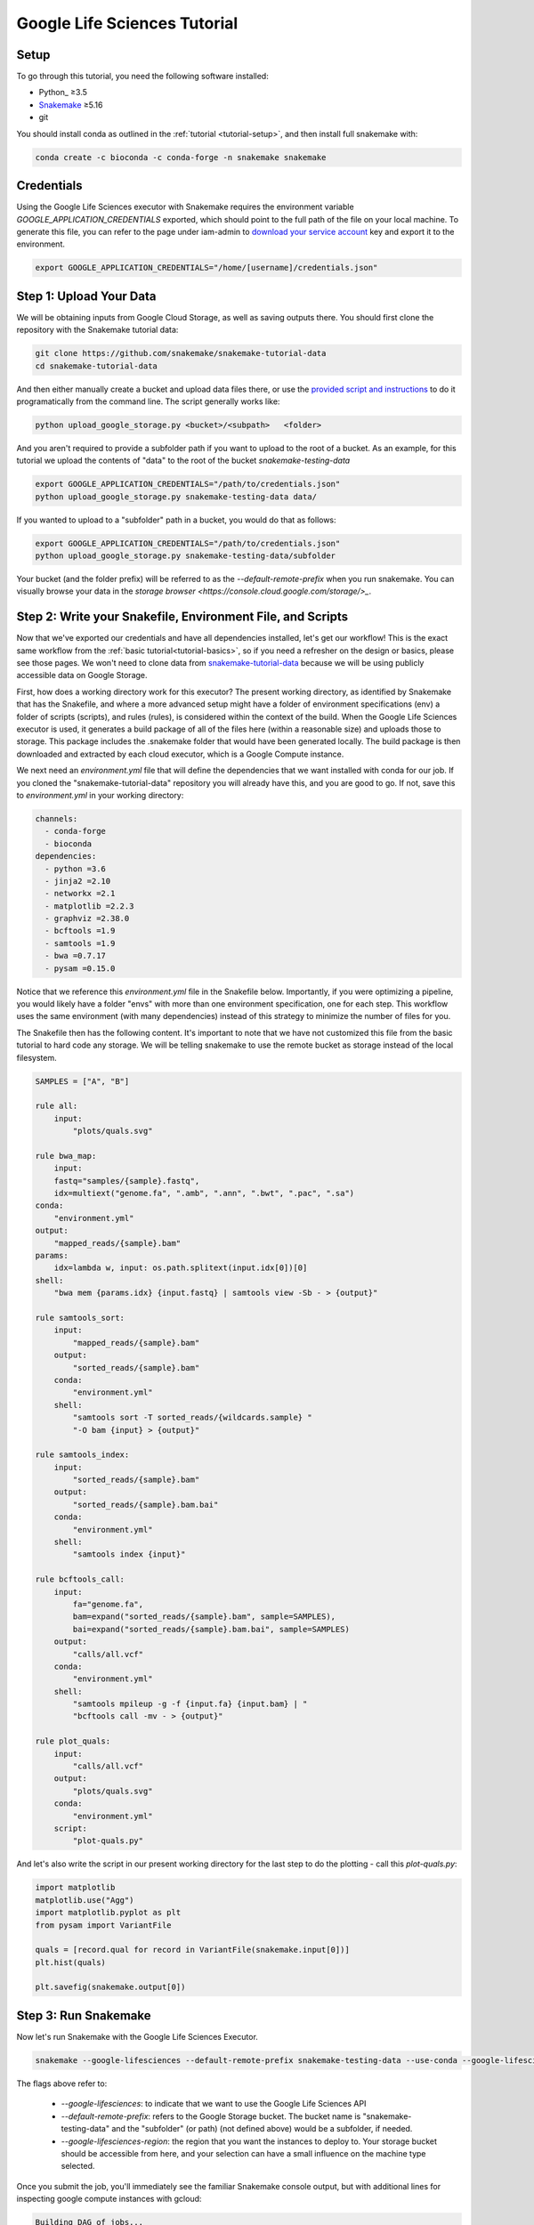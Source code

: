 
.. _tutorial-google-lifesciences:

Google Life Sciences Tutorial
------------------------------

.. _Snakemake: http://snakemake.readthedocs.io
.. _Snakemake Remotes: https://snakemake.readthedocs.io/en/stable/snakefiles/remote_files.html


Setup
:::::

To go through this tutorial, you need the following software installed:

* Python_ ≥3.5
* Snakemake_ ≥5.16
* git

You should install conda as outlined in the :ref:`tutorial <tutorial-setup>`,
and then install full snakemake with:

.. code:: console

    conda create -c bioconda -c conda-forge -n snakemake snakemake


Credentials
:::::::::::

Using the Google Life Sciences executor with Snakemake requires the environment 
variable `GOOGLE_APPLICATION_CREDENTIALS` exported, which should point to
the full path of the file on your local machine. To generate this file, you
can refer to the page under iam-admin to `download your service account <https://console.cloud.google.com/iam-admin/iam>`_ key and export it to the environment.

.. code:: console

    export GOOGLE_APPLICATION_CREDENTIALS="/home/[username]/credentials.json"


Step 1: Upload Your Data
::::::::::::::::::::::::

We will be obtaining inputs from Google Cloud Storage, as well as saving
outputs there. You should first clone the repository with the Snakemake tutorial data:


.. code:: console

    git clone https://github.com/snakemake/snakemake-tutorial-data
    cd snakemake-tutorial-data


And then either manually create a bucket and upload data files there, or
use the `provided script and instructions <https://github.com/snakemake/snakemake-tutorial-data#google-cloud-storage>`_
to do it programatically from the command line. The script generally works like:

.. code:: console

    python upload_google_storage.py <bucket>/<subpath>   <folder>

And you aren't required to provide a subfolder path if you want to upload
to the root of a bucket. As an example, for this tutorial we upload the contents of
"data" to the root of the bucket `snakemake-testing-data`

.. code:: console

    export GOOGLE_APPLICATION_CREDENTIALS="/path/to/credentials.json"
    python upload_google_storage.py snakemake-testing-data data/

If you wanted to upload to a "subfolder" path in a bucket, you would do that as follows:

.. code:: console

    export GOOGLE_APPLICATION_CREDENTIALS="/path/to/credentials.json"
    python upload_google_storage.py snakemake-testing-data/subfolder

Your bucket (and the folder prefix) will be referred to as the
`--default-remote-prefix` when you run snakemake. You can visually
browse your data in the `storage browser <https://console.cloud.google.com/storage/>_`.


.. image:: workflow/upload-google-storage.png


Step 2: Write your Snakefile, Environment File, and Scripts
:::::::::::::::::::::::::::::::::::::::::::::::::::::::::::

Now that we've exported our credentials and have all dependencies installed, let's
get our workflow! This is the exact same workflow from the :ref:`basic tutorial<tutorial-basics>`,
so if you need a refresher on the design or basics, please see those pages.
We won't need to clone data from `snakemake-tutorial-data <https://github.com/snakemake/snakemake-tutorial-data>`_
because we will be using publicly accessible data on Google Storage.

First, how does a working directory work for this executor? The present
working directory, as identified by Snakemake that has the Snakefile, and where
a more advanced setup might have a folder of environment specifications (env) a folder of scripts 
(scripts), and rules (rules), is considered within the context of the build.
When the Google Life Sciences executor is used, it generates a build package of all
of the files here (within a reasonable size) and uploads those to storage. This
package includes the .snakemake folder that would have been generated locally.
The build package is then downloaded and extracted by each cloud executor, which
is a Google Compute instance.

We next need an `environment.yml` file that will define the dependencies
that we want installed with conda for our job. If you cloned the "snakemake-tutorial-data"
repository you will already have this, and you are good to go. If not, save this to `environment.yml`
in your working directory:

.. code:: yaml

    channels:
      - conda-forge
      - bioconda
    dependencies:
      - python =3.6
      - jinja2 =2.10
      - networkx =2.1
      - matplotlib =2.2.3
      - graphviz =2.38.0
      - bcftools =1.9
      - samtools =1.9
      - bwa =0.7.17
      - pysam =0.15.0
    

Notice that we reference this `environment.yml` file in the Snakefile below.
Importantly, if you were optimizing a pipeline, you would likely have a folder
"envs" with more than one environment specification, one for each step.
This workflow uses the same environment (with many dependencies) instead of
this strategy to minimize the number of files for you.

The Snakefile then has the following content. It's important to note
that we have not customized this file from the basic tutorial to hard code 
any storage. We will be telling snakemake to use the remote bucket as 
storage instead of the local filesystem.

.. code:: python

    SAMPLES = ["A", "B"]

    rule all:
        input:
            "plots/quals.svg"

    rule bwa_map:
        input:
        fastq="samples/{sample}.fastq",
        idx=multiext("genome.fa", ".amb", ".ann", ".bwt", ".pac", ".sa")
    conda:
        "environment.yml"
    output:
        "mapped_reads/{sample}.bam"
    params:
        idx=lambda w, input: os.path.splitext(input.idx[0])[0]
    shell:
        "bwa mem {params.idx} {input.fastq} | samtools view -Sb - > {output}"

    rule samtools_sort:
        input:
            "mapped_reads/{sample}.bam"
        output:
            "sorted_reads/{sample}.bam"
        conda:
            "environment.yml"
        shell:
            "samtools sort -T sorted_reads/{wildcards.sample} "
            "-O bam {input} > {output}"

    rule samtools_index:
        input:
            "sorted_reads/{sample}.bam"
        output:
            "sorted_reads/{sample}.bam.bai"
        conda:
            "environment.yml"
        shell:
            "samtools index {input}"

    rule bcftools_call:
        input:
            fa="genome.fa",
            bam=expand("sorted_reads/{sample}.bam", sample=SAMPLES),
            bai=expand("sorted_reads/{sample}.bam.bai", sample=SAMPLES)
        output:
            "calls/all.vcf"
        conda:
            "environment.yml"
        shell:
            "samtools mpileup -g -f {input.fa} {input.bam} | "
            "bcftools call -mv - > {output}"

    rule plot_quals:
        input:
            "calls/all.vcf"
        output:
            "plots/quals.svg"
        conda:
            "environment.yml"
        script:
            "plot-quals.py"



And let's also write the script in our present working directory for the last step
to do the plotting - call this `plot-quals.py`:

.. code:: python

    import matplotlib
    matplotlib.use("Agg")
    import matplotlib.pyplot as plt
    from pysam import VariantFile

    quals = [record.qual for record in VariantFile(snakemake.input[0])]
    plt.hist(quals)

    plt.savefig(snakemake.output[0])


Step 3: Run Snakemake
:::::::::::::::::::::

Now let's run Snakemake with the Google Life Sciences Executor.


.. code:: console

    snakemake --google-lifesciences --default-remote-prefix snakemake-testing-data --use-conda --google-lifesciences-region us-west1


The flags above refer to:

 - `--google-lifesciences`: to indicate that we want to use the Google Life Sciences API
 - `--default-remote-prefix`: refers to the Google Storage bucket. The bucket name is "snakemake-testing-data" and the "subfolder" (or path) (not defined above) would be a subfolder, if needed.
 - `--google-lifesciences-region`: the region that you want the instances to deploy to. Your storage bucket should be accessible from here, and your selection can have a small influence on the machine type selected.


Once you submit the job, you'll immediately see the familiar Snakemake console output,
but with additional lines for inspecting google compute instances with gcloud:

.. code:: console

    Building DAG of jobs...
    Unable to retrieve additional files from git. This is not a git repository.
    Using shell: /bin/bash
    Rules claiming more threads will be scaled down.
    Job counts:
    	count	jobs
    	1	all
    	1	bcftools_call
    	2	bwa_map
	1	plot_quals
	2	samtools_index
	2	samtools_sort
	9

    [Thu Apr 16 19:16:24 2020]
    rule bwa_map:
        input: snakemake-testing-data/genome.fa, snakemake-testing-data/samples/B.fastq
        output: snakemake-testing-data/mapped_reads/B.bam
        jobid: 8
        wildcards: sample=B
        resources: mem_mb=15360, disk_mb=128000

    Get status with:
    gcloud config set project snakemake-testing
    gcloud beta lifesciences operations describe 13586583122112209762
    gcloud beta lifesciences operations list


Take note of those last three lines to describe and list operations - this is how you
get complete error and output logs for the run, which we will demonstrate using later.


And you'll see a block like that for each rule. Here is what the entire workflow looks
like after completion:

.. code:: console

    Building DAG of jobs...
    Unable to retrieve additional files from git. This is not a git repository.
    Using shell: /bin/bash
    Rules claiming more threads will be scaled down.
    Job counts:
    	count	jobs
   	1	all
	1	bcftools_call
	2	bwa_map
	1	plot_quals
	2	samtools_index
	2	samtools_sort
	9

    [Fri Apr 17 20:27:51 2020]
    rule bwa_map:
        input: snakemake-testing-data/samples/B.fastq, snakemake-testing-data/genome.fa.amb, snakemake-testing-data/genome.fa.ann, snakemake-testing-data/genome.fa.bwt, snakemake-testing-data/genome.fa.pac, snakemake-testing-data/genome.fa.sa
        output: snakemake-testing-data/mapped_reads/B.bam
        jobid: 8
        wildcards: sample=B
        resources: mem_mb=15360, disk_mb=128000

    Get status with:
    gcloud config set project snakemake-testing
    gcloud beta lifesciences operations describe projects/snakemake-testing/locations/us-west2/operations/16135317625786219242
    gcloud beta lifesciences operations list
    [Fri Apr 17 20:31:16 2020]
    Finished job 8.
    1 of 9 steps (11%) done

    [Fri Apr 17 20:31:16 2020]
    rule bwa_map:
        input: snakemake-testing-data/samples/A.fastq, snakemake-testing-data/genome.fa.amb, snakemake-testing-data/genome.fa.ann, snakemake-testing-data/genome.fa.bwt, snakemake-testing-data/genome.fa.pac, snakemake-testing-data/genome.fa.sa
        output: snakemake-testing-data/mapped_reads/A.bam
        jobid: 7
        wildcards: sample=A
        resources: mem_mb=15360, disk_mb=128000

    Get status with:
    gcloud config set project snakemake-testing
    gcloud beta lifesciences operations describe projects/snakemake-testing/locations/us-west2/operations/5458247376121133509
    gcloud beta lifesciences operations list
    [Fri Apr 17 20:34:30 2020]
    Finished job 7.
    2 of 9 steps (22%) done

    [Fri Apr 17 20:34:30 2020]
    rule samtools_sort:
        input: snakemake-testing-data/mapped_reads/B.bam
        output: snakemake-testing-data/sorted_reads/B.bam
        jobid: 4
        wildcards: sample=B
        resources: mem_mb=15360, disk_mb=128000

    Get status with:
    gcloud config set project snakemake-testing
    gcloud beta lifesciences operations describe projects/snakemake-testing/locations/us-west2/operations/13750029425473765929
    gcloud beta lifesciences operations list
    [Fri Apr 17 20:37:34 2020]
    Finished job 4.
    3 of 9 steps (33%) done

    [Fri Apr 17 20:37:35 2020]
    rule samtools_sort:
        input: snakemake-testing-data/mapped_reads/A.bam
        output: snakemake-testing-data/sorted_reads/A.bam
        jobid: 3
        wildcards: sample=A
        resources: mem_mb=15360, disk_mb=128000

    Get status with:
    gcloud config set project snakemake-testing
    gcloud beta lifesciences operations describe projects/snakemake-testing/locations/us-west2/operations/15643873965497084056
    gcloud beta lifesciences operations list
    [Fri Apr 17 20:40:37 2020]
    Finished job 3.
    4 of 9 steps (44%) done

    [Fri Apr 17 20:40:38 2020]
    rule samtools_index:
        input: snakemake-testing-data/sorted_reads/B.bam
        output: snakemake-testing-data/sorted_reads/B.bam.bai
        jobid: 6
        wildcards: sample=B
        resources: mem_mb=15360, disk_mb=128000

    Get status with:
    gcloud config set project snakemake-testing
    gcloud beta lifesciences operations describe projects/snakemake-testing/locations/us-west2/operations/6525320566174651173
    gcloud beta lifesciences operations list
    [Fri Apr 17 20:43:41 2020]
    Finished job 6.
    5 of 9 steps (56%) done

    [Fri Apr 17 20:43:41 2020]
    rule samtools_index:
        input: snakemake-testing-data/sorted_reads/A.bam
        output: snakemake-testing-data/sorted_reads/A.bam.bai
        jobid: 5
        wildcards: sample=A
        resources: mem_mb=15360, disk_mb=128000

    Get status with:
    gcloud config set project snakemake-testing
    gcloud beta lifesciences operations describe projects/snakemake-testing/locations/us-west2/operations/9175497885319251567
    gcloud beta lifesciences operations list
    [Fri Apr 17 20:46:44 2020]
    Finished job 5.
    6 of 9 steps (67%) done

    [Fri Apr 17 20:46:44 2020]
    rule bcftools_call:
        input: snakemake-testing-data/genome.fa, snakemake-testing-data/sorted_reads/A.bam, snakemake-testing-data/sorted_reads/B.bam, snakemake-testing-data/sorted_reads/A.bam.bai, snakemake-testing-data/sorted_reads/B.bam.bai
        output: snakemake-testing-data/calls/all.vcf
        jobid: 2
        resources: mem_mb=15360, disk_mb=128000

    Get status with:
    gcloud config set project snakemake-testing
    gcloud beta lifesciences operations describe projects/snakemake-testing/locations/us-west2/operations/622600526583374352
    gcloud beta lifesciences operations list
    [Fri Apr 17 20:49:57 2020]
    Finished job 2.
    7 of 9 steps (78%) done

    [Fri Apr 17 20:49:57 2020]
    rule plot_quals:
        input: snakemake-testing-data/calls/all.vcf
        output: snakemake-testing-data/plots/quals.svg
        jobid: 1
        resources: mem_mb=15360, disk_mb=128000

    Get status with:
    gcloud config set project snakemake-testing
    gcloud beta lifesciences operations describe projects/snakemake-testing/locations/us-west2/operations/9350722561866518561
    gcloud beta lifesciences operations list
    [Fri Apr 17 20:53:10 2020]
    Finished job 1.
    8 of 9 steps (89%) done

    [Fri Apr 17 20:53:10 2020]
    localrule all:
        input: snakemake-testing-data/plots/quals.svg
        jobid: 0
        resources: mem_mb=15360, disk_mb=128000

    Downloading from remote: snakemake-testing-data/plots/quals.svg
    Finished download.
    [Fri Apr 17 20:53:10 2020]
    Finished job 0.
    9 of 9 steps (100%) done
    Complete log: /home/vanessa/snakemake-work/tutorial/.snakemake/log/2020-04-17T202749.218820.snakemake.log


We've finished the run, great! Let's inspect our results.

Step 4: View Results
::::::::::::::::::::

The entirety of the log that was printed to the terminal will be available
on your local machine where you submit the job in the hidden `.snakemake`
folder under "log" and timestamped accordingly. If you look at the last line
in the output above, you'll see the full path to this file.

You also might notice a line about downloading results:

.. code:: console

    Downloading from remote: snakemake-testing-data/plots/quals.svg


Since we defined this to be the target of our run

.. code:: console


    rule all:
        input:
            "plots/quals.svg"


this fill is downloaded to our host too. Actually, you'll notice
that paths in storage are mirrored on your filesystem (this is what the workers
do too):


.. code:: console

    $ tree snakemake-testing-data/
    snakemake-testing-data/
    └── plots
        └── quals.svg


We can see the result of our run, quals.svg, below:

.. image:: workflow/quals.svg


And if we look at the remote storage, we see that the result file (under plots) and intermediate
results (under sorted_reads and calls) are saved there too!

.. image:: workflow/results-google-storage.png

The source folder contains a cache folder with archives that contain your working directories
that are extracted on the worker instances. You can safely delete this folder, or keep it if you want to reproduce
the run in the future.


Step 5: Debugging
:::::::::::::::::

Let's introduce an error (purposefully) into our Snakefile to practice debugging.
Let's remove the conda environment.yml file for the first rule, so we would
expect that Snakemake won't be able to find the executables for bwa and samtools.
In your Snakefile, change this:

.. code:: python

    rule bwa_map:
        input:
        fastq="samples/{sample}.fastq",
        idx=multiext("genome.fa", ".amb", ".ann", ".bwt", ".pac", ".sa")
    conda:
        "environment.yml"
    output:
        "mapped_reads/{sample}.bam"
    params:
        idx=lambda w, input: os.path.splitext(input.idx[0])[0]
    shell:
        "bwa mem {params.idx} {input.fastq} | samtools view -Sb - > {output}"


to this:

.. code:: python

    rule bwa_map:
        input:
        fastq="samples/{sample}.fastq",
        idx=multiext("genome.fa", ".amb", ".ann", ".bwt", ".pac", ".sa")
    output:
        "mapped_reads/{sample}.bam"
    params:
        idx=lambda w, input: os.path.splitext(input.idx[0])[0]
    shell:
        "bwa mem {params.idx} {input.fastq} | samtools view -Sb - > {output}"


And then for the same command to run everything again, you would need to remove the 
plots, mapped_reads, and calls folders. Instead, we can make this request more easily
by adding the argument `--forceall`:

.. code:: console

    snakemake --google-lifesciences --default-remote-prefix snakemake-testing-data --use-conda --google-lifesciences-region us-west1 --forceall

Everything will start out okay as it did before, and it will pause on the first 
step when it's deploying the first container image. The last part of the 
log will look somethig like this:


.. code:: console

    [Fri Apr 17 22:01:38 2020]
    rule bwa_map:
        input: snakemake-testing-data/samples/B.fastq, snakemake-testing-data/genome.fa.amb, snakemake-testing-data/genome.fa.ann, snakemake-testing-data/genome.fa.bwt, snakemake-testing-data/genome.fa.pac, snakemake-testing-data/genome.fa.sa
        output: snakemake-testing-data/mapped_reads/B.bam
        jobid: 8
        wildcards: sample=B
        resources: mem_mb=15360, disk_mb=128000

    Get status with:
    gcloud config set project snakemake-testing
    gcloud beta lifesciences operations describe projects/snakemake-testing/locations/us/operations/11698975339184312706
    gcloud beta lifesciences operations list


Since we removed an important dependency to install libraries with conda, 
we are definitely going to hit an error! That looks like this:

.. code:: console

    [Fri Apr 17 22:03:08 2020]
    Error in rule bwa_map:
        jobid: 8
        output: snakemake-testing-data/mapped_reads/B.bam
        shell:
            bwa mem snakemake-testing-data/genome.fa snakemake-testing-data/samples/B.fastq | samtools view -Sb - > snakemake-testing-data/mapped_reads/B.bam
            (one of the commands exited with non-zero exit code; note that snakemake uses bash strict mode!)
        jobid: 11698975339184312706

    Shutting down, this might take some time.


Oh no! How do we debug it? The error above just indicates that "one of the commands
exised with a non-zero exit code," and that isn't really enough to know what happened,
and how to fix it. Debugging is actually quite simple, we can copy paste the gcloud
command to describe our operation into the console. This will spit out an entire structure
that shows every step of the rule running, from pulling a container, to downloading
the working directory, to running the step.

.. code:: console

    gcloud beta lifesciences operations describe projects/snakemake-testing/locations/us/operations/11698975339184312706
    done: true
    error:
      code: 9
      message: 'Execution failed: generic::failed_precondition: while running "snakejob-bwa_map-8":
        unexpected exit status 1 was not ignored'
    metadata:
      '@type': type.googleapis.com/google.cloud.lifesciences.v2beta.Metadata
      createTime: '2020-04-17T22:01:39.642966Z'
      endTime: '2020-04-17T22:02:59.149914114Z'
      events:
      - description: Worker released
        timestamp: '2020-04-17T22:02:59.149914114Z'
        workerReleased:
          instance: google-pipelines-worker-b1cdd36c743c3b477af8114d2511e37e
          zone: us-west1-c
      - description: 'Execution failed: generic::failed_precondition: while running "snakejob-bwa_map-8":
          unexpected exit status 1 was not ignored'
        failed:
          cause: 'Execution failed: generic::failed_precondition: while running "snakejob-bwa_map-8":
            unexpected exit status 1 was not ignored'
          code: FAILED_PRECONDITION
        timestamp: '2020-04-17T22:02:57.950752682Z'
      - description: Unexpected exit status 1 while running "snakejob-bwa_map-8"
        timestamp: '2020-04-17T22:02:57.842529458Z'
        unexpectedExitStatus:
          actionId: 1
          exitStatus: 1
      - containerStopped:
          actionId: 1
          exitStatus: 1
          stderr: |
            me.fa.bwt
            Finished download.
            /bin/bash: bwa: command not found
            /bin/bash: samtools: command not found
            [Fri Apr 17 22:02:57 2020]
            Error in rule bwa_map:
                jobid: 0
                output: snakemake-testing-data/mapped_reads/B.bam
                shell:
                    bwa mem snakemake-testing-data/genome.fa snakemake-testing-data/samples/B.fastq | samtools view -Sb - > snakemake-testing-data/mapped_reads/B.bam
                    (one of the commands exited with non-zero exit code; note that snakemake uses bash strict mode!)

            Removing output files of failed job bwa_map since they might be corrupted:
            snakemake-testing-data/samples/B.fastq, snakemake-testing-data/genome.fa.amb, snakemake-testing-data/genome.fa.ann, snakemake-testing-data/genome.fa.bwt, snakemake-testing-data/genome.fa.pac, snakemake-testing-data/genome.fa.sa, snakemake-testing-data/mapped_reads/B.bam
            Shutting down, this might take some time.
            Exiting because a job execution failed. Look above for error message
            Complete log: /workdir/.snakemake/log/2020-04-17T220254.129519.snakemake.log
        description: |-
          Stopped running "snakejob-bwa_map-8": exit status 1: me.fa.bwt
          Finished download.
          /bin/bash: bwa: command not found
          /bin/bash: samtools: command not found
          [Fri Apr 17 22:02:57 2020]
          Error in rule bwa_map:
              jobid: 0
              output: snakemake-testing-data/mapped_reads/B.bam
              shell:
                  bwa mem snakemake-testing-data/genome.fa snakemake-testing-data/samples/B.fastq | samtools view -Sb - > snakemake-testing-data/mapped_reads/B.bam
                  (one of the commands exited with non-zero exit code; note that snakemake uses bash strict mode!)

          Removing output files of failed job bwa_map since they might be corrupted:
          snakemake-testing-data/samples/B.fastq, snakemake-testing-data/genome.fa.amb, snakemake-testing-data/genome.fa.ann, snakemake-testing-data/genome.fa.bwt, snakemake-testing-data/genome.fa.pac, snakemake-testing-data/genome.fa.sa, snakemake-testing-data/mapped_reads/B.bam
          Shutting down, this might take some time.
          Exiting because a job execution failed. Look above for error message
          Complete log: /workdir/.snakemake/log/2020-04-17T220254.129519.snakemake.log
        timestamp: '2020-04-17T22:02:57.842442588Z'
      - containerStarted:
          actionId: 1
        description: Started running "snakejob-bwa_map-8"
        timestamp: '2020-04-17T22:02:51.724433437Z'
      - description: Stopped pulling "snakemake/snakemake:v5.10.0"
        pullStopped:
          imageUri: snakemake/snakemake:v5.10.0
        timestamp: '2020-04-17T22:02:43.696978950Z'
      - description: Started pulling "snakemake/snakemake:v5.10.0"
        pullStarted:
          imageUri: snakemake/snakemake:v5.10.0
        timestamp: '2020-04-17T22:02:10.339950219Z'
      - description: Worker "google-pipelines-worker-b1cdd36c743c3b477af8114d2511e37e"
          assigned in "us-west1-c"
        timestamp: '2020-04-17T22:01:43.232858222Z'
        workerAssigned:
          instance: google-pipelines-worker-b1cdd36c743c3b477af8114d2511e37e
          machineType: n2-highmem-2
          zone: us-west1-c
      labels:
        app: snakemake
        name: snakejob-b346c449-9fd6-4f1e-8043-17c300cc9c0d-bwa_map-8
      pipeline:
        actions:
        - commands:
          - /bin/bash
          - -c
          - 'mkdir -p /workdir && cd /workdir && wget -O /download.py https://gist.githubusercontent.com/vsoch/84886ef6469bedeeb9a79a4eb7aec0d1/raw/181499f8f17163dcb2f89822079938cbfbd258cc/download.py
            && chmod +x /download.py && source activate snakemake || true && pip install
            crc32c && python /download.py download snakemake-testing-data source/cache/snakeworkdir-5f4f325b9ddb188d5da8bfab49d915f023509c0b1986eb72cb4a2540d7991c12.tar.gz
            /tmp/workdir.tar.gz && tar -xzvf /tmp/workdir.tar.gz && snakemake snakemake-testing-data/mapped_reads/B.bam
            --snakefile Snakefile --force -j --keep-target-files --keep-remote --latency-wait
            0 --attempt 1 --force-use-threads  --allowed-rules bwa_map --nocolor --notemp
            --no-hooks --nolock  --use-conda  --default-remote-provider GS --default-remote-prefix
            snakemake-testing-data  --default-resources "mem_mb=15360" "disk_mb=128000" '
          containerName: snakejob-bwa_map-8
          imageUri: snakemake/snakemake:v5.10.0
          labels:
            app: snakemake
            name: snakejob-b346c449-9fd6-4f1e-8043-17c300cc9c0d-bwa_map-8
        resources:
          regions:
          - us-west1
          virtualMachine:
            bootDiskSizeGb: 135
            bootImage: projects/cos-cloud/global/images/family/cos-stable
            labels:
              app: snakemake
              goog-pipelines-worker: 'true'
            machineType: n2-highmem-2
            serviceAccount:
              email: default
              scopes:
              - https://www.googleapis.com/auth/cloud-platform
        timeout: 604800s
      startTime: '2020-04-17T22:01:43.232858222Z'
    name: projects/411393320858/locations/us/operations/11698975339184312706


The log is hefty, so let's break it into pieces to talk about. Firstly, it's
intended to be read from the bottom up if you want to see things in chronological order.
The very bottom line is the unique id of the operation, and this is what you used 
(with the project identifier string, the number after projects, replaced with your project
name) to query for the log. Let's look at the next section, `pipeline`. This was
the specification built up by Snakemake and sent to the Google Life Sciences API
as a request:

.. code:: console

      pipeline:
        actions:
        - commands:
          - /bin/bash
          - -c
          - 'mkdir -p /workdir && cd /workdir && wget -O /download.py https://gist.githubusercontent.com/vsoch/84886ef6469bedeeb9a79a4eb7aec0d1/raw/181499f8f17163dcb2f89822079938cbfbd258cc/download.py
            && chmod +x /download.py && source activate snakemake || true && pip install
            crc32c && python /download.py download snakemake-testing-data source/cache/snakeworkdir-5f4f325b9ddb188d5da8bfab49d915f023509c0b1986eb72cb4a2540d7991c12.tar.gz
            /tmp/workdir.tar.gz && tar -xzvf /tmp/workdir.tar.gz && snakemake snakemake-testing-data/mapped_reads/B.bam
            --snakefile Snakefile --force -j --keep-target-files --keep-remote --latency-wait
            0 --attempt 1 --force-use-threads  --allowed-rules bwa_map --nocolor --notemp
            --no-hooks --nolock  --use-conda  --default-remote-provider GS --default-remote-prefix
            snakemake-testing-data  --default-resources "mem_mb=15360" "disk_mb=128000" '
          containerName: snakejob-bwa_map-8
          imageUri: snakemake/snakemake:v5.10.0
          labels:
            app: snakemake
            name: snakejob-b346c449-9fd6-4f1e-8043-17c300cc9c0d-bwa_map-8
        resources:
          regions:
          - us-west1
          virtualMachine:
            bootDiskSizeGb: 135
            bootImage: projects/cos-cloud/global/images/family/cos-stable
            labels:
              app: snakemake
              goog-pipelines-worker: 'true'
            machineType: n2-highmem-2
            serviceAccount:
              email: default
              scopes:
              - https://www.googleapis.com/auth/cloud-platform
        timeout: 604800s
      startTime: '2020-04-17T22:01:43.232858222Z'


There is a lot of useful information here. Under *resources*:

- **virtualMachine** shows the **machineType** that should correspond to the instance type. You can specify a full name or prefix with `--machine-type-prefix` or "machine_type" defined under resources for a step. Since we didn't set any requirements, it chose a reasonable choice for us. This section also shows the size of the boot disk (in GB) and if you added hardware accelerators (GPU) they should show up here too.
- **regions** is the region that the instance was deployed in, which is important to know if you need to specify to run from a particular region. This parameter defalts to regions in the US, and can be modified with the `--google-lifesciences-regions` parameter.

Under *actions* you'll find a few important fields:

- **imageUri** is important to know to see the version of Snakemake (or another container base) that was used. You can customize this with `--container-image`, and it will default to the latest snakemake.
- **commands** are the commands run to execute the container (also known as the entrypoint). For example, if you wanted to bring up your own instance manually and pull the container defined by `imageUri`, you could execute the commands to the container (or shell inside and run them interactively) to interactively debug. Notice that the commands ends with a call to snakemake, and shows the arguments that are used. Make sure that this matches your expectation.

The next set of steps pertain to assigning the worker, pulling the container, and starting it. 
That looks something like this, and it's fairly straight forward. You can again see
that earlier timestamps are on the bottom.

.. code:: console

      - containerStarted:
          actionId: 1
        description: Started running "snakejob-bwa_map-8"
        timestamp: '2020-04-17T22:02:51.724433437Z'
      - description: Stopped pulling "snakemake/snakemake:v5.10.0"
        pullStopped:
          imageUri: snakemake/snakemake:v5.10.0
        timestamp: '2020-04-17T22:02:43.696978950Z'
      - description: Started pulling "snakemake/snakemake:v5.10.0"
        pullStarted:
          imageUri: snakemake/snakemake:v5.10.0
        timestamp: '2020-04-17T22:02:10.339950219Z'
      - description: Worker "google-pipelines-worker-b1cdd36c743c3b477af8114d2511e37e"
          assigned in "us-west1-c"
        timestamp: '2020-04-17T22:01:43.232858222Z'
        workerAssigned:
          instance: google-pipelines-worker-b1cdd36c743c3b477af8114d2511e37e
          machineType: n2-highmem-2
          zone: us-west1-c


The next section, when the container is stopped, have the meat of the information
that we need to debug! This is the step where there was a non-zero exit code.

.. code:: console

      - containerStopped:
          actionId: 1
          exitStatus: 1
          stderr: |
            me.fa.bwt
            Finished download.
            /bin/bash: bwa: command not found
            /bin/bash: samtools: command not found
            [Fri Apr 17 22:02:57 2020]
            Error in rule bwa_map:
                jobid: 0
                output: snakemake-testing-data/mapped_reads/B.bam
                shell:
                    bwa mem snakemake-testing-data/genome.fa snakemake-testing-data/samples/B.fastq | samtools view -Sb - > snakemake-testing-data/mapped_reads/B.bam
                    (one of the commands exited with non-zero exit code; note that snakemake uses bash strict mode!)

            Removing output files of failed job bwa_map since they might be corrupted:
            snakemake-testing-data/samples/B.fastq, snakemake-testing-data/genome.fa.amb, snakemake-testing-data/genome.fa.ann, snakemake-testing-data/genome.fa.bwt, snakemake-testing-data/genome.fa.pac, snakemake-testing-data/genome.fa.sa, snakemake-testing-data/mapped_reads/B.bam
            Shutting down, this might take some time.
            Exiting because a job execution failed. Look above for error message
            Complete log: /workdir/.snakemake/log/2020-04-17T220254.129519.snakemake.log
        description: |-
          Stopped running "snakejob-bwa_map-8": exit status 1: me.fa.bwt
          Finished download.
          /bin/bash: bwa: command not found
          /bin/bash: samtools: command not found
          [Fri Apr 17 22:02:57 2020]
          Error in rule bwa_map:
              jobid: 0
              output: snakemake-testing-data/mapped_reads/B.bam
              shell:
                  bwa mem snakemake-testing-data/genome.fa snakemake-testing-data/samples/B.fastq | samtools view -Sb - > snakemake-testing-data/mapped_reads/B.bam
                  (one of the commands exited with non-zero exit code; note that snakemake uses bash strict mode!)

          Removing output files of failed job bwa_map since they might be corrupted:
          snakemake-testing-data/samples/B.fastq, snakemake-testing-data/genome.fa.amb, snakemake-testing-data/genome.fa.ann, snakemake-testing-data/genome.fa.bwt, snakemake-testing-data/genome.fa.pac, snakemake-testing-data/genome.fa.sa, snakemake-testing-data/mapped_reads/B.bam
          Shutting down, this might take some time.
          Exiting because a job execution failed. Look above for error message
          Complete log: /workdir/.snakemake/log/2020-04-17T220254.129519.snakemake.log
        timestamp: '2020-04-17T22:02:57.842442588Z'


Along with seeing the error in `stderr`, the description key holds the same error. We see
what we would have seen if we were running the bwa mem command on our own command line,
that the executables weren't found:

.. code:: console

      stderr: |
        me.fa.bwt
        Finished download.
        /bin/bash: bwa: command not found
        /bin/bash: samtools: command not found


But we shouldn't be surprised, we on purpose removed the environment file to install
them! This is where you would read the error, and respond by updating your Snakefile with
a fix. 


Step 6: Adding a Log File
:::::::::::::::::::::::::

How might we do better at debugging in the future? The answer is to 
add a log file for each step, which is where any stderr will be written 
in the case of failure. For the same step above, we would update the rule
to look like this:


.. code:: python

    rule bwa_map:
        input:
        fastq="samples/{sample}.fastq",
        idx=multiext("genome.fa", ".amb", ".ann", ".bwt", ".pac", ".sa")
    output:
        "mapped_reads/{sample}.bam"
    params:
        idx=lambda w, input: os.path.splitext(input.idx[0])[0]
    shell:
        "bwa mem {params.idx} {input.fastq} | samtools view -Sb - > {output}"
    log:
        "logs/bwa_map/{sample}.log" 


In the above, we would write a log file to storage in a "subfolder" of the
snakemake prefix located at "logs/bwa_map." The log file will be named according
to the sample. You could also imagine a flatted structure with a path like
`logs/bwa_map-{sample}.log`. It's up to you how you want to organize your output.
This means that when you see the error appear in your terminal, you can quickly
look at this log file instead of resorting to using the gcloud tool. It's generally
good to remember when debugging that:

 - You should not make assumptions about anything's existence. Use print statements to verify.
 - The biggest errors tend to be syntax and/or path errors
 - If the error is especially challenging, set up a small toy example that implements the most basic functionality that you want to achieve.
 - If you need help, reach out to ask for it! If there is an issue with the Google Life Sciences workflow executor, please `open an issue <https://github.com/snakemake/snakemake/issues>`_.
 - It also sometimes helps to take a break from working on somethig, and coming back with fresh eyes.
